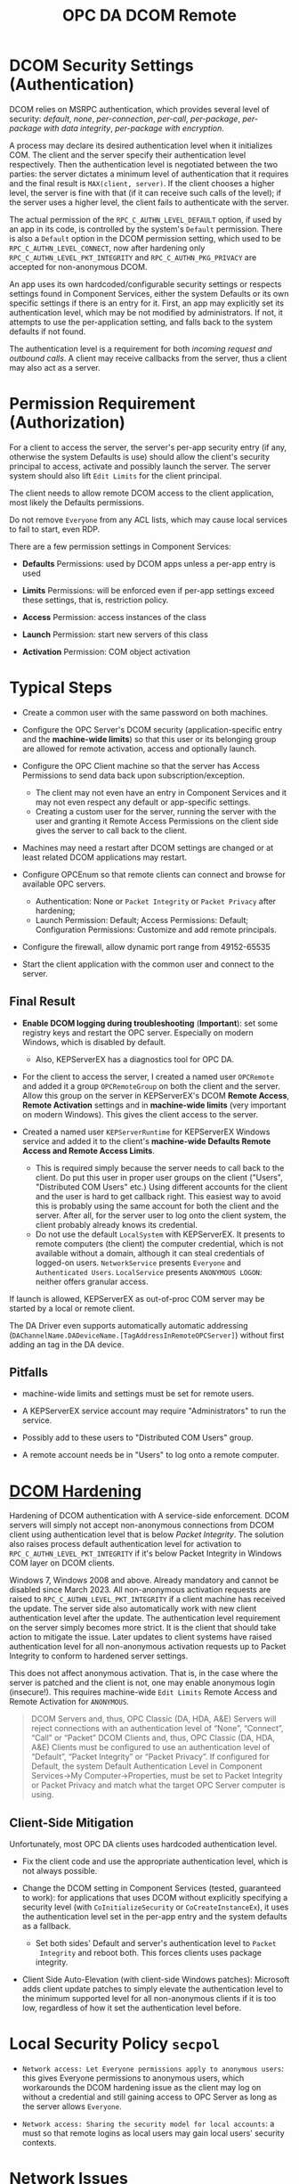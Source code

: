 #+title: OPC DA DCOM Remote

* DCOM Security Settings (Authentication)

DCOM relies on MSRPC authentication, which provides several level of security:
/default/, /none/, /per-connection/, /per-call/, /per-package/, /per-package with data
integrity/, /per-package with encryption/.

A process may declare its desired authentication level when it initializes COM.
The client and the server specify their authentication level respectively.
Then the authentication level is negotiated between the two parties: the server
dictates a minimum level of authentication that it requires and the final result
is =MAX(client, server)=. If the client chooses a higher level, the server is fine
with that (if it can receive such calls of the level); 
if the server uses a higher level, the client fails to authenticate with the server.

The actual permission of the =RPC_C_AUTHN_LEVEL_DEFAULT= option, if used by an app in its
code, is controlled by the system's =Default= permission. There is also a
=Default= option in the DCOM permission setting, which used to be
=RPC_C_AUTHN_LEVEL_CONNECT=, now after hardening only =RPC_C_AUTHN_LEVEL_PKT_INTEGRITY= and
=RPC_C_AUTHN_PKG_PRIVACY= are accepted for non-anonymous DCOM.

An app uses its own hardcoded/configurable security settings or respects settings
found in Component Services, either the system Defaults or its own specific
settings if there is an entry for it.
First, an app may explicitly set its authentication level, which may be not modified
by administrators. If not, it attempts to use the per-application setting, and
falls back to the system defaults if not found. 

The authentication level is a requirement for both /incoming request and outbound calls/. 
A client may receive callbacks from the server, thus a client may also act as a server.

* Permission Requirement (Authorization)

For a client to access the server, the server's per-app security entry (if any,
otherwise the system Defaults is use) should
allow the client's security principal to access, activate and possibly launch the server. The
server system should also lift =Edit Limits= for the client principal.

The client needs to allow remote DCOM access to the client application, most
likely the Defaults permissions.

Do not remove =Everyone= from any ACL lists, which may cause local services to
fail to start, even RDP.

There are a few permission settings in Component Services:

- *Defaults* Permissions: used by DCOM apps unless a per-app entry is used

- *Limits* Permissions: will be enforced even if per-app settings exceed these
  settings, that is, restriction policy.

- *Access* Permission: access instances of the class

- *Launch* Permission: start new servers of this class

- *Activation* Permission: COM object activation

* Typical Steps

- Create a common user with the same password on both machines.

- Configure the OPC Server's DCOM security (application-specific entry and the
  *machine-wide limits*) so that this user or its belonging
  group are allowed for remote activation, access and optionally launch.

- Configure the OPC Client machine so that the server has Access Permissions to
  send data back upon subscription/exception.
  + The client may not even have an entry in Component Services and it may not
    even respect any default or app-specific settings.
  + Creating a custom user for the server, running the server with the user and granting it Remote Access
    Permissions on the client side gives the server to call back to the client.

- Machines may need a restart after DCOM settings are changed or at least
  related DCOM applications may restart.

- Configure OPCEnum so that remote clients can connect and browse for available
  OPC servers.
  + Authentication: None or =Packet Integrity= or =Packet Privacy= after hardening;
  + Launch Permission: Default; Access Permissions: Default; Configuration
    Permissions: Customize and add remote principals.

- Configure the firewall, allow dynamic port range from 49152-65535

- Start the client application with the common user and connect to the server.


** Final Result

- *Enable DCOM logging during troubleshooting* (*Important*): 
  set some registry keys and restart the OPC server. Especially on modern Windows, which is disabled by default.
	+ Also, KEPServerEX has a diagnostics tool for OPC DA.

- For the client to access the server, I created a named user =OPCRemote= and
  added it a group =OPCRemoteGroup= on both the client and the server.
  Allow this group on the server in KEPServerEX's DCOM *Remote Access*,
  *Remote Activation* settings and in *machine-wide limits* (very important on modern Windows). 
	This gives the client access to the server.

- Created a named user =KEPServerRuntime= for KEPServerEX Windows service and
  added it to the client's *machine-wide Defaults Remote Access and Remote Access Limits*.
	+ This is required simply because the server needs to call back to the client.
	  Do put this user in proper user groups on the client ("Users", "Distributed COM Users" etc.)
	  Using different accounts for the client and the user is hard to get callback right.
	  This easiest way to avoid this is probably using the same account for both the client and the server.
		After all, for the server user to log onto the client system, the client probably already knows its credential.
  + Do not use the default =LocalSystem= with KEPServerEX. It presents to remote
    computers (the client) the computer credential, which is not available
    without a domain, although it can steal credentials of logged-on users.
    =NetworkService= presents =Everyone= and =Authenticated Users=.
    =LocalService= presents =ANONYMOUS LOGON=: neither offers granular access.

If launch is allowed, KEPServerEX as out-of-proc COM server may be started by a
local or remote client.

The DA Driver even supports automatically automatic addressing
(=DAChannelName.DADeviceName.[TagAddressInRemoteOPCServer]=)
without first adding an tag in the DA device.

** Pitfalls

- machine-wide limits and settings must be set for remote users.

- A KEPServerEX service account may require "Administrators" to run the service.

- Possibly add to these users to "Distributed COM Users" group.

- A remote account needs be in "Users" to log onto a remote computer.

* [[https://support.microsoft.com/en-us/topic/kb5004442-manage-changes-for-windows-dcom-server-security-feature-bypass-cve-2021-26414-f1400b52-c141-43d2-941e-37ed901c769c][DCOM Hardening]]

Hardening of DCOM authentication with A service-side enforcement. DCOM servers
will simply not accept non-anonymous connections from DCOM client using
authentication level that is below /Packet Integrity/. The solution also raises
process default authentication level for activation to
=RPC_C_AUTHN_LEVEL_PKT_INTEGRITY= if it's below Packet Integrity in Windows COM
layer on DCOM clients.

Windows 7, Windows 2008 and above. Already mandatory and cannot be disabled
since March 2023.
All non-anonymous activation requests are raised to
=RPC_C_AUTHN_LEVEL_PKT_INTEGRITY= if a client machine has received the update.
The server side also automatically work with new client authentication level
after the update. The authentication level requirement on the server simply
becomes more strict. It is the client that should take action to mitigate the issue.
Later updates to client systems have raised authentication level for all non-anonymous
activation requests up to Packet Integrity to conform to hardened server settings.

This does not affect anonymous activation. That is, in the case where the server
is patched and the client is not, one may enable anonymous login (insecure!).
This requires machine-wide =Edit Limits= Remote Access and Remote Activation for =ANONYMOUS=.

#+begin_quote
    DCOM Servers and, thus, OPC Classic (DA, HDA, A&E) Servers will reject
    connections with an authentication level of “None”, “Connect”, “Call” or
    “Packet”
    DCOM Clients and, thus, OPC Classic (DA, HDA, A&E) Clients must be
    configured to use an authentication level of “Default”, “Packet Integrity”
    or “Packet Privacy”.  If configured for Default, the system Default
    Authentication Level in Component Services->My Computer->Properties, must be
    set to Packet Integrity or Packet Privacy and match what the target OPC
    Server computer is using.
#+end_quote

** Client-Side Mitigation

Unfortunately, most OPC DA clients uses hardcoded authentication level.

- Fix the client code and use the appropriate authentication level, which is not
  always possible.

- Change the DCOM setting in Component Services (tested, guaranteed to work):
  for applications that uses DCOM without explicitly
  specifying a security level (with =CoInitializeSecurity= or
  =CoCreateInstanceEx=), it uses the authentication level set in the per-app
  entry and the system defaults as a fallback.
  + Set both sides' Default and server's authentication level to =Packet
    Integrity= and reboot both.
    This forces clients uses package integrity.

- Client Side Auto-Elevation (with client-side Windows patches): 
  Microsoft adds client update patches to simply elevate the authentication
	level to the minimum supported level for all non-anonymous clients if it is too low,
	regardless of how it set the authentication level before.

* Local Security Policy =secpol=

- =Network access: Let Everyone permissions apply to anonymous users=: this gives
  Everyone permissions to anonymous users, which workarounds the DCOM hardening
  issue as the client may log on without a credential and still gaining access
  to OPC Server as long as the server allows =Everyone=.

- =Network access: Sharing the security model for local accounts=: a must so
  that remote logins as local users may gain local users' security contexts.

* Network Issues

TLDR: use a VPN

** NAT

DCOM by default does not work with NAT: the server calls back to the incoming
IP's 135 port! This makes async and subscription calls invalid. DCOM was not
designed to cross firewalls. DCOM over HTTP does not seem to solve the problem:
it doesn't support callback.

* Troubleshooting

The Windows Event Logs has logon/logoff auditing messages and DCOM-related errors.

* References

- [[https://www.softwaretoolbox.com/dcom/html/background.html][Software Toolbox DCOM Tutorial]]

- [[https://support.softwaretoolbox.com/app/answers/detail/a_id/4017][Microsoft DCOM Hardening (CVE-2021-26414, KB5004442) Technical Resources]]

- [[https://learn.microsoft.com/en-us/previous-versions/windows/it-pro/windows-server-2008-r2-and-2008/cc772031(v=ws.11)][Manage DCOM Applications]]

- [[https://serverfault.com/questions/135867/how-to-grant-network-access-to-localsystem-account][How To Grant Network Access to LocalSystem Account]]

- [[http://web.archive.org/web/20061219191308/http://msdn.microsoft.com/library/en-us/dndcom/html/cis.asp][COM Internet Services]]

- [[https://www.codeproject.com/Articles/5370249/Dealing-with-DCOM-Hardening-Part-1][Dealing with DCOM Hardening]]
